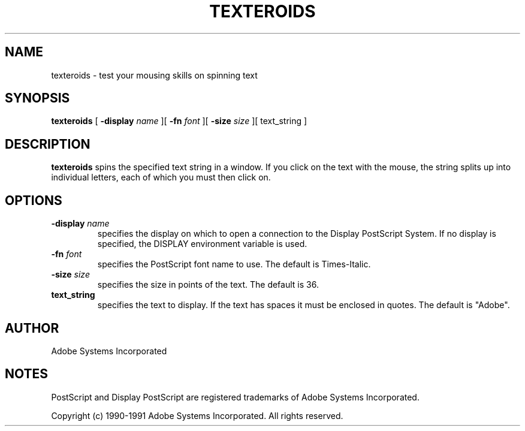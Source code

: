 .TH TEXTEROIDS 1 "1 October 1991" "Adobe Systems"
.SH NAME
texteroids \- test your mousing skills on spinning text
.SH SYNOPSIS
.B texteroids 
[
.B \-display \fIname\fR
][
.B \-fn \fIfont\fR
][
.B \-size \fIsize\fR
][
text_string
]

.SH DESCRIPTION
.B texteroids
spins the specified text string in a window.  If you click on the text with
the mouse, the string splits up into individual letters, each of which you
must then click on.

.SH OPTIONS
.TP
.BI \-display " name"
specifies the display on which to open a connection to the Display
PostScript System. If no display is specified, the 
DISPLAY environment variable is used.
.TP
.BI \-fn " font"
specifies the PostScript font name to use.  The default is Times-Italic.
.TP
.BI \-size " size"
specifies the size in points of the text.  The default is 36.
.TP
.BI text_string
specifies the text to display.  If the text has spaces it must be enclosed in
quotes.  The default is "Adobe".

.SH AUTHOR
Adobe Systems Incorporated
.SH NOTES
PostScript and Display PostScript are registered trademarks of Adobe Systems
Incorporated.
.PP
Copyright (c) 1990-1991 Adobe Systems Incorporated.  All rights reserved.

